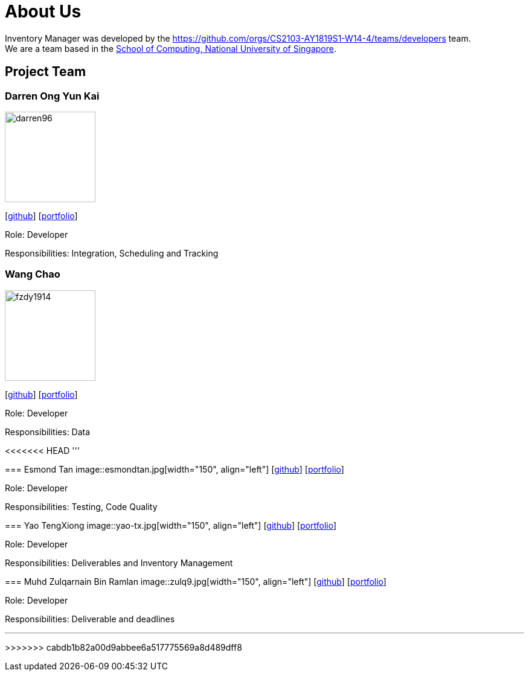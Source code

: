 = About Us
:site-section: AboutUs
:relfileprefix: team/
:imagesDir: images
:stylesDir: stylesheets

Inventory Manager was developed by the https://github.com/orgs/CS2103-AY1819S1-W14-4/teams/developers team. +
We are a team based in the http://www.comp.nus.edu.sg[School of Computing, National University of Singapore].

== Project Team

=== Darren Ong Yun Kai
image::darren96.jpeg[width="150", align="left"]
{empty} [https://github.com/darren96[github]] [<<darren96#, portfolio>>]

Role: Developer

Responsibilities: Integration, Scheduling and Tracking

=== Wang Chao
image::fzdy1914.jpg[width="150", align="left"]
{empty} [https://github.com/fzdy1914[github]] [<<fzdy1914#, portfolio>>]

Role: Developer

Responsibilities: Data

<<<<<<< HEAD
'''

=======
=== Esmond Tan
image::esmondtan.jpg[width="150", align="left"]
{empty} [https://github.com/esmondtan[github]] [<<esmondtan#, portfolio>>]

Role: Developer

Responsibilities: Testing, Code Quality

=== Yao TengXiong
image::yao-tx.jpg[width="150", align="left"]
{empty} [https://github.com/yao-tx[github]] [<<yao-tx#, portfolio>>]

Role: Developer

Responsibilities: Deliverables and Inventory Management

=== Muhd Zulqarnain Bin Ramlan
image::zulq9.jpg[width="150", align="left"]
{empty} [https://github.com/zulq9[github]] [<<zulq9#, portfolio>>]

Role: Developer

Responsibilities: Deliverable and deadlines

'''
>>>>>>> cabdb1b82a00d9abbee6a517775569a8d489dff8
